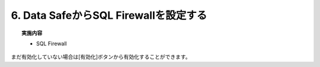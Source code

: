 ############################################
6. Data SafeからSQL Firewallを設定する
############################################


.. topic:: 実施内容

    + SQL Firewall


まだ有効化していない場合は[有効化]ボタンから有効化することができます。